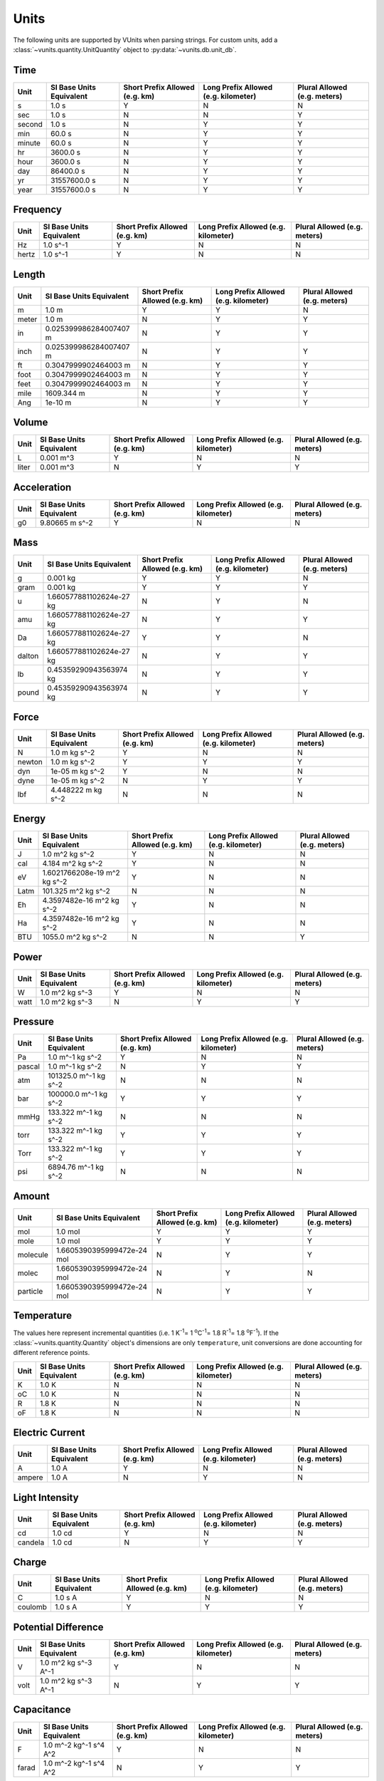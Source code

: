 .. _unit_tables:

Units
*****

The following units are supported by VUnits when parsing strings. For custom
units, add a :class:`~vunits.quantity.UnitQuantity` object to
:py:data:`~vunits.db.unit_db`.

Time
----

+--------+--------------------------+--------------------------------+--------------------------------------+------------------------------+
| Unit   | SI Base Units Equivalent | Short Prefix Allowed (e.g. km) | Long Prefix Allowed (e.g. kilometer) | Plural Allowed (e.g. meters) |
+========+==========================+================================+======================================+==============================+
| s      | 1.0 s                    | Y                              | N                                    | N                            |
+--------+--------------------------+--------------------------------+--------------------------------------+------------------------------+
| sec    | 1.0 s                    | N                              | N                                    | Y                            |
+--------+--------------------------+--------------------------------+--------------------------------------+------------------------------+
| second | 1.0 s                    | N                              | Y                                    | Y                            |
+--------+--------------------------+--------------------------------+--------------------------------------+------------------------------+
| min    | 60.0 s                   | N                              | Y                                    | Y                            |
+--------+--------------------------+--------------------------------+--------------------------------------+------------------------------+
| minute | 60.0 s                   | N                              | Y                                    | Y                            |
+--------+--------------------------+--------------------------------+--------------------------------------+------------------------------+
| hr     | 3600.0 s                 | N                              | Y                                    | Y                            |
+--------+--------------------------+--------------------------------+--------------------------------------+------------------------------+
| hour   | 3600.0 s                 | N                              | Y                                    | Y                            |
+--------+--------------------------+--------------------------------+--------------------------------------+------------------------------+
| day    | 86400.0 s                | N                              | Y                                    | Y                            |
+--------+--------------------------+--------------------------------+--------------------------------------+------------------------------+
| yr     | 31557600.0 s             | N                              | Y                                    | Y                            |
+--------+--------------------------+--------------------------------+--------------------------------------+------------------------------+
| year   | 31557600.0 s             | N                              | Y                                    | Y                            |
+--------+--------------------------+--------------------------------+--------------------------------------+------------------------------+

Frequency
---------

+-------+--------------------------+--------------------------------+--------------------------------------+------------------------------+
| Unit  | SI Base Units Equivalent | Short Prefix Allowed (e.g. km) | Long Prefix Allowed (e.g. kilometer) | Plural Allowed (e.g. meters) |
+=======+==========================+================================+======================================+==============================+
| Hz    | 1.0 s^-1                 | Y                              | N                                    | N                            |
+-------+--------------------------+--------------------------------+--------------------------------------+------------------------------+
| hertz | 1.0 s^-1                 | Y                              | N                                    | N                            |
+-------+--------------------------+--------------------------------+--------------------------------------+------------------------------+

Length
------

+-------+--------------------------+--------------------------------+--------------------------------------+------------------------------+
| Unit  | SI Base Units Equivalent | Short Prefix Allowed (e.g. km) | Long Prefix Allowed (e.g. kilometer) | Plural Allowed (e.g. meters) |
+=======+==========================+================================+======================================+==============================+
| m     | 1.0 m                    | Y                              | Y                                    | N                            |
+-------+--------------------------+--------------------------------+--------------------------------------+------------------------------+
| meter | 1.0 m                    | N                              | Y                                    | Y                            |
+-------+--------------------------+--------------------------------+--------------------------------------+------------------------------+
| in    | 0.025399986284007407 m   | N                              | Y                                    | Y                            |
+-------+--------------------------+--------------------------------+--------------------------------------+------------------------------+
| inch  | 0.025399986284007407 m   | N                              | Y                                    | Y                            |
+-------+--------------------------+--------------------------------+--------------------------------------+------------------------------+
| ft    | 0.3047999902464003 m     | N                              | Y                                    | Y                            |
+-------+--------------------------+--------------------------------+--------------------------------------+------------------------------+
| foot  | 0.3047999902464003 m     | N                              | Y                                    | Y                            |
+-------+--------------------------+--------------------------------+--------------------------------------+------------------------------+
| feet  | 0.3047999902464003 m     | N                              | Y                                    | Y                            |
+-------+--------------------------+--------------------------------+--------------------------------------+------------------------------+
| mile  | 1609.344 m               | N                              | Y                                    | Y                            |
+-------+--------------------------+--------------------------------+--------------------------------------+------------------------------+
| Ang   | 1e-10 m                  | N                              | Y                                    | Y                            |
+-------+--------------------------+--------------------------------+--------------------------------------+------------------------------+

Volume
------

+-------+--------------------------+--------------------------------+--------------------------------------+------------------------------+
| Unit  | SI Base Units Equivalent | Short Prefix Allowed (e.g. km) | Long Prefix Allowed (e.g. kilometer) | Plural Allowed (e.g. meters) |
+=======+==========================+================================+======================================+==============================+
| L     | 0.001 m^3                | Y                              | N                                    | N                            |
+-------+--------------------------+--------------------------------+--------------------------------------+------------------------------+
| liter | 0.001 m^3                | N                              | Y                                    | Y                            |
+-------+--------------------------+--------------------------------+--------------------------------------+------------------------------+

Acceleration
------------

+------+--------------------------+--------------------------------+--------------------------------------+------------------------------+
| Unit | SI Base Units Equivalent | Short Prefix Allowed (e.g. km) | Long Prefix Allowed (e.g. kilometer) | Plural Allowed (e.g. meters) |
+======+==========================+================================+======================================+==============================+
| g0   | 9.80665 m s^-2           | Y                              | N                                    | N                            |
+------+--------------------------+--------------------------------+--------------------------------------+------------------------------+

Mass
----

+--------+--------------------------+--------------------------------+--------------------------------------+------------------------------+
| Unit   | SI Base Units Equivalent | Short Prefix Allowed (e.g. km) | Long Prefix Allowed (e.g. kilometer) | Plural Allowed (e.g. meters) |
+========+==========================+================================+======================================+==============================+
| g      | 0.001 kg                 | Y                              | Y                                    | N                            |
+--------+--------------------------+--------------------------------+--------------------------------------+------------------------------+
| gram   | 0.001 kg                 | Y                              | Y                                    | Y                            |
+--------+--------------------------+--------------------------------+--------------------------------------+------------------------------+
| u      | 1.660577881102624e-27 kg | N                              | Y                                    | N                            |
+--------+--------------------------+--------------------------------+--------------------------------------+------------------------------+
| amu    | 1.660577881102624e-27 kg | N                              | Y                                    | Y                            |
+--------+--------------------------+--------------------------------+--------------------------------------+------------------------------+
| Da     | 1.660577881102624e-27 kg | Y                              | Y                                    | N                            |
+--------+--------------------------+--------------------------------+--------------------------------------+------------------------------+
| dalton | 1.660577881102624e-27 kg | N                              | Y                                    | Y                            |
+--------+--------------------------+--------------------------------+--------------------------------------+------------------------------+
| lb     | 0.45359290943563974 kg   | N                              | Y                                    | Y                            |
+--------+--------------------------+--------------------------------+--------------------------------------+------------------------------+
| pound  | 0.45359290943563974 kg   | N                              | Y                                    | Y                            |
+--------+--------------------------+--------------------------------+--------------------------------------+------------------------------+

Force
-----

+--------+--------------------------+--------------------------------+--------------------------------------+------------------------------+
| Unit   | SI Base Units Equivalent | Short Prefix Allowed (e.g. km) | Long Prefix Allowed (e.g. kilometer) | Plural Allowed (e.g. meters) |
+========+==========================+================================+======================================+==============================+
| N      | 1.0 m kg s^-2            | Y                              | N                                    | N                            |
+--------+--------------------------+--------------------------------+--------------------------------------+------------------------------+
| newton | 1.0 m kg s^-2            | Y                              | Y                                    | Y                            |
+--------+--------------------------+--------------------------------+--------------------------------------+------------------------------+
| dyn    | 1e-05 m kg s^-2          | Y                              | N                                    | N                            |
+--------+--------------------------+--------------------------------+--------------------------------------+------------------------------+
| dyne   | 1e-05 m kg s^-2          | N                              | Y                                    | Y                            |
+--------+--------------------------+--------------------------------+--------------------------------------+------------------------------+
| lbf    | 4.448222 m kg s^-2       | N                              | N                                    | N                            |
+--------+--------------------------+--------------------------------+--------------------------------------+------------------------------+

Energy
------

+------+------------------------------+--------------------------------+--------------------------------------+------------------------------+
| Unit | SI Base Units Equivalent     | Short Prefix Allowed (e.g. km) | Long Prefix Allowed (e.g. kilometer) | Plural Allowed (e.g. meters) |
+======+==============================+================================+======================================+==============================+
| J    | 1.0 m^2 kg s^-2              | Y                              | N                                    | N                            |
+------+------------------------------+--------------------------------+--------------------------------------+------------------------------+
| cal  | 4.184 m^2 kg s^-2            | Y                              | N                                    | N                            |
+------+------------------------------+--------------------------------+--------------------------------------+------------------------------+
| eV   | 1.6021766208e-19 m^2 kg s^-2 | Y                              | N                                    | N                            |
+------+------------------------------+--------------------------------+--------------------------------------+------------------------------+
| Latm | 101.325 m^2 kg s^-2          | N                              | N                                    | N                            |
+------+------------------------------+--------------------------------+--------------------------------------+------------------------------+
| Eh   | 4.3597482e-16 m^2 kg s^-2    | Y                              | N                                    | N                            |
+------+------------------------------+--------------------------------+--------------------------------------+------------------------------+
| Ha   | 4.3597482e-16 m^2 kg s^-2    | Y                              | N                                    | N                            |
+------+------------------------------+--------------------------------+--------------------------------------+------------------------------+
| BTU  | 1055.0 m^2 kg s^-2           | N                              | N                                    | Y                            |
+------+------------------------------+--------------------------------+--------------------------------------+------------------------------+

Power
-----

+------+--------------------------+--------------------------------+--------------------------------------+------------------------------+
| Unit | SI Base Units Equivalent | Short Prefix Allowed (e.g. km) | Long Prefix Allowed (e.g. kilometer) | Plural Allowed (e.g. meters) |
+======+==========================+================================+======================================+==============================+
| W    | 1.0 m^2 kg s^-3          | Y                              | N                                    | N                            |
+------+--------------------------+--------------------------------+--------------------------------------+------------------------------+
| watt | 1.0 m^2 kg s^-3          | N                              | Y                                    | Y                            |
+------+--------------------------+--------------------------------+--------------------------------------+------------------------------+

Pressure
--------

+--------+--------------------------+--------------------------------+--------------------------------------+------------------------------+
| Unit   | SI Base Units Equivalent | Short Prefix Allowed (e.g. km) | Long Prefix Allowed (e.g. kilometer) | Plural Allowed (e.g. meters) |
+========+==========================+================================+======================================+==============================+
| Pa     | 1.0 m^-1 kg s^-2         | Y                              | N                                    | N                            |
+--------+--------------------------+--------------------------------+--------------------------------------+------------------------------+
| pascal | 1.0 m^-1 kg s^-2         | N                              | Y                                    | Y                            |
+--------+--------------------------+--------------------------------+--------------------------------------+------------------------------+
| atm    | 101325.0 m^-1 kg s^-2    | N                              | N                                    | N                            |
+--------+--------------------------+--------------------------------+--------------------------------------+------------------------------+
| bar    | 100000.0 m^-1 kg s^-2    | Y                              | Y                                    | Y                            |
+--------+--------------------------+--------------------------------+--------------------------------------+------------------------------+
| mmHg   | 133.322 m^-1 kg s^-2     | N                              | N                                    | N                            |
+--------+--------------------------+--------------------------------+--------------------------------------+------------------------------+
| torr   | 133.322 m^-1 kg s^-2     | Y                              | Y                                    | Y                            |
+--------+--------------------------+--------------------------------+--------------------------------------+------------------------------+
| Torr   | 133.322 m^-1 kg s^-2     | Y                              | Y                                    | Y                            |
+--------+--------------------------+--------------------------------+--------------------------------------+------------------------------+
| psi    | 6894.76 m^-1 kg s^-2     | N                              | N                                    | N                            |
+--------+--------------------------+--------------------------------+--------------------------------------+------------------------------+

Amount
------

+----------+----------------------------+--------------------------------+--------------------------------------+------------------------------+
| Unit     | SI Base Units Equivalent   | Short Prefix Allowed (e.g. km) | Long Prefix Allowed (e.g. kilometer) | Plural Allowed (e.g. meters) |
+==========+============================+================================+======================================+==============================+
| mol      | 1.0 mol                    | Y                              | Y                                    | Y                            |
+----------+----------------------------+--------------------------------+--------------------------------------+------------------------------+
| mole     | 1.0 mol                    | Y                              | Y                                    | Y                            |
+----------+----------------------------+--------------------------------+--------------------------------------+------------------------------+
| molecule | 1.6605390395999472e-24 mol | N                              | Y                                    | Y                            |
+----------+----------------------------+--------------------------------+--------------------------------------+------------------------------+
| molec    | 1.6605390395999472e-24 mol | N                              | Y                                    | N                            |
+----------+----------------------------+--------------------------------+--------------------------------------+------------------------------+
| particle | 1.6605390395999472e-24 mol | N                              | Y                                    | Y                            |
+----------+----------------------------+--------------------------------+--------------------------------------+------------------------------+

Temperature
-----------

The values here represent incremental quantities
(i.e. 1 K\ :sup:`-1`\ = 1 \ :sup:`o`\ C\ :sup:`-1`\ = 1.8 R\ :sup:`-1`\ = 1.8 
\ :sup:`o`\ F\ :sup:`-1`\ ). If the :class:`~vunits.quantity.Quantity` object's
dimensions are only ``temperature``, unit conversions are done accounting for
different reference points.

+------+--------------------------+--------------------------------+--------------------------------------+------------------------------+
| Unit | SI Base Units Equivalent | Short Prefix Allowed (e.g. km) | Long Prefix Allowed (e.g. kilometer) | Plural Allowed (e.g. meters) |
+======+==========================+================================+======================================+==============================+
| K    | 1.0 K                    | N                              | N                                    | N                            |
+------+--------------------------+--------------------------------+--------------------------------------+------------------------------+
| oC   | 1.0 K                    | N                              | N                                    | N                            |
+------+--------------------------+--------------------------------+--------------------------------------+------------------------------+
| R    | 1.8 K                    | N                              | N                                    | N                            |
+------+--------------------------+--------------------------------+--------------------------------------+------------------------------+
| oF   | 1.8 K                    | N                              | N                                    | N                            |
+------+--------------------------+--------------------------------+--------------------------------------+------------------------------+

Electric Current
----------------

+--------+--------------------------+--------------------------------+--------------------------------------+------------------------------+
| Unit   | SI Base Units Equivalent | Short Prefix Allowed (e.g. km) | Long Prefix Allowed (e.g. kilometer) | Plural Allowed (e.g. meters) |
+========+==========================+================================+======================================+==============================+
| A      | 1.0 A                    | Y                              | N                                    | N                            |
+--------+--------------------------+--------------------------------+--------------------------------------+------------------------------+
| ampere | 1.0 A                    | N                              | Y                                    | N                            |
+--------+--------------------------+--------------------------------+--------------------------------------+------------------------------+

Light Intensity
---------------

+---------+--------------------------+--------------------------------+--------------------------------------+------------------------------+
| Unit    | SI Base Units Equivalent | Short Prefix Allowed (e.g. km) | Long Prefix Allowed (e.g. kilometer) | Plural Allowed (e.g. meters) |
+=========+==========================+================================+======================================+==============================+
| cd      | 1.0 cd                   | Y                              | N                                    | N                            |
+---------+--------------------------+--------------------------------+--------------------------------------+------------------------------+
| candela | 1.0 cd                   | N                              | Y                                    | Y                            |
+---------+--------------------------+--------------------------------+--------------------------------------+------------------------------+

Charge
------

+---------+--------------------------+--------------------------------+--------------------------------------+------------------------------+
| Unit    | SI Base Units Equivalent | Short Prefix Allowed (e.g. km) | Long Prefix Allowed (e.g. kilometer) | Plural Allowed (e.g. meters) |
+=========+==========================+================================+======================================+==============================+
| C       | 1.0 s A                  | Y                              | N                                    | N                            |
+---------+--------------------------+--------------------------------+--------------------------------------+------------------------------+
| coulomb | 1.0 s A                  | Y                              | Y                                    | Y                            |
+---------+--------------------------+--------------------------------+--------------------------------------+------------------------------+

Potential Difference
--------------------

+------+--------------------------+--------------------------------+--------------------------------------+------------------------------+
| Unit | SI Base Units Equivalent | Short Prefix Allowed (e.g. km) | Long Prefix Allowed (e.g. kilometer) | Plural Allowed (e.g. meters) |
+======+==========================+================================+======================================+==============================+
| V    | 1.0 m^2 kg s^-3 A^-1     | Y                              | N                                    | N                            |
+------+--------------------------+--------------------------------+--------------------------------------+------------------------------+
| volt | 1.0 m^2 kg s^-3 A^-1     | N                              | Y                                    | Y                            |
+------+--------------------------+--------------------------------+--------------------------------------+------------------------------+

Capacitance
-----------

+-------+--------------------------+--------------------------------+--------------------------------------+------------------------------+
| Unit  | SI Base Units Equivalent | Short Prefix Allowed (e.g. km) | Long Prefix Allowed (e.g. kilometer) | Plural Allowed (e.g. meters) |
+=======+==========================+================================+======================================+==============================+
| F     | 1.0 m^-2 kg^-1 s^4 A^2   | Y                              | N                                    | N                            |
+-------+--------------------------+--------------------------------+--------------------------------------+------------------------------+
| farad | 1.0 m^-2 kg^-1 s^4 A^2   | N                              | Y                                    | Y                            |
+-------+--------------------------+--------------------------------+--------------------------------------+------------------------------+

Electrical Inductance
---------------------

+-------+--------------------------+--------------------------------+--------------------------------------+------------------------------+
| Unit  | SI Base Units Equivalent | Short Prefix Allowed (e.g. km) | Long Prefix Allowed (e.g. kilometer) | Plural Allowed (e.g. meters) |
+=======+==========================+================================+======================================+==============================+
| H     | 1.0 m^2 kg s^-2 A^-2     | Y                              | N                                    | N                            |
+-------+--------------------------+--------------------------------+--------------------------------------+------------------------------+
| henry | 1.0 m^2 kg s^-2 A^-2     | N                              | Y                                    | Y                            |
+-------+--------------------------+--------------------------------+--------------------------------------+------------------------------+

Electrical Resistance
---------------------

+------+--------------------------+--------------------------------+--------------------------------------+------------------------------+
| Unit | SI Base Units Equivalent | Short Prefix Allowed (e.g. km) | Long Prefix Allowed (e.g. kilometer) | Plural Allowed (e.g. meters) |
+======+==========================+================================+======================================+==============================+
| ohm  | 1.0 m^2 kg s^-3 A^-2     | Y                              | Y                                    | Y                            |
+------+--------------------------+--------------------------------+--------------------------------------+------------------------------+

Magnetic Flux Density
---------------------

+-------+--------------------------+--------------------------------+--------------------------------------+------------------------------+
| Unit  | SI Base Units Equivalent | Short Prefix Allowed (e.g. km) | Long Prefix Allowed (e.g. kilometer) | Plural Allowed (e.g. meters) |
+=======+==========================+================================+======================================+==============================+
| T     | 1.0 kg s^-2 A^-1         | Y                              | N                                    | N                            |
+-------+--------------------------+--------------------------------+--------------------------------------+------------------------------+
| tesla | 1.0 kg s^-2 A^-1         | N                              | Y                                    | Y                            |
+-------+--------------------------+--------------------------------+--------------------------------------+------------------------------+

Magnetic Flux
-------------

+-------+--------------------------+--------------------------------+--------------------------------------+------------------------------+
| Unit  | SI Base Units Equivalent | Short Prefix Allowed (e.g. km) | Long Prefix Allowed (e.g. kilometer) | Plural Allowed (e.g. meters) |
+=======+==========================+================================+======================================+==============================+
| Wb    | 1.0 m^2 kg s^-2 A^-1     | Y                              | N                                    | N                            |
+-------+--------------------------+--------------------------------+--------------------------------------+------------------------------+
| weber | 1.0 m^2 kg s^-2 A^-1     | N                              | Y                                    | Y                            |
+-------+--------------------------+--------------------------------+--------------------------------------+------------------------------+